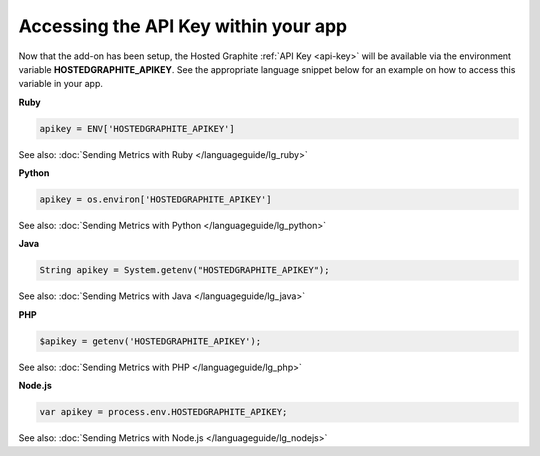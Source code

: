 .. this file is an include from the other add-on guide docs that setup 
   a HOSTEDGRAPHITE_APIKEY env variable. 

Accessing the API Key within your app
-------------------------------------

Now that the add-on has been setup, the Hosted Graphite :ref:`API Key <api-key>` will be available via the environment variable **HOSTEDGRAPHITE_APIKEY**. 
See the appropriate language snippet below for an example on how to access this variable in your app. 

**Ruby**

.. code-block:: ruby
    
	apikey = ENV['HOSTEDGRAPHITE_APIKEY']	

See also: :doc:`Sending Metrics with Ruby </languageguide/lg_ruby>`

**Python**
	
.. code-block:: python
    
	apikey = os.environ['HOSTEDGRAPHITE_APIKEY']

See also: :doc:`Sending Metrics with Python </languageguide/lg_python>` 
	
**Java**
	
.. code-block:: java

    String apikey = System.getenv("HOSTEDGRAPHITE_APIKEY");

See also: :doc:`Sending Metrics with Java </languageguide/lg_java>`

**PHP**
	
.. code-block:: php

	$apikey = getenv('HOSTEDGRAPHITE_APIKEY');
	
See also: :doc:`Sending Metrics with PHP </languageguide/lg_php>`

**Node.js**
		
.. code-block:: javascript

    var apikey = process.env.HOSTEDGRAPHITE_APIKEY;

See also: :doc:`Sending Metrics with Node.js </languageguide/lg_nodejs>`


